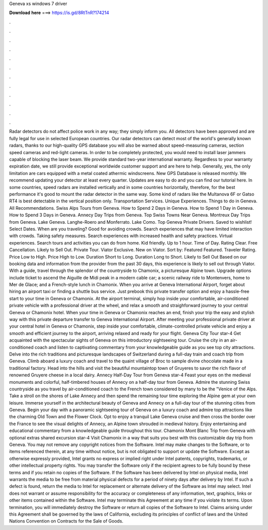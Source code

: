 Geneva xs windows 7 driver

𝐃𝐨𝐰𝐧𝐥𝐨𝐚𝐝 𝐡𝐞𝐫𝐞 ===> https://is.gd/8RtTnR?174214

.

.

.

.

.

.

.

.

.

.

.

.

Radar detectors do not affect police work in any way; they simply inform you. All detectors have been approved and are fully legal for use in selected European countries. Our radar detectors can detect most of the world's generally known radars, thanks to our high-quality GPS database you will also be warned about speed-measuring cameras, section speed cameras and red-light cameras.
In order to be completely protected, you would need to install laser jammers capable of blocking the laser beam. We provide standard two-year international warranty. Regardless to your warranty expiration date, we still provide exceptional worldwide customer support and are here to help. Generally, yes, the only limitation are cars equipped with a metal coated athermic windscreens. New GPS Database is released monthly. We recommend updating your detector at least every quarter.
Updates are easy to do and you can find our tutorial here. In some countries, speed radars are installed vertically and in some countries horizontally, therefore, for the best performance it's good to mount the radar detector in the same way. Some kind of radars like the Multanova 6F or Gatso RT4 is best detectable in the vertical position only. Transportation Services.
Unique Experiences. Things to do in Geneva. All Recommendations. Swiss Alps Tours from Geneva. How to Spend 2 Days in Geneva. How to Spend 1 Day in Geneva. How to Spend 3 Days in Geneva. Annecy Day Trips from Geneva. Top Swiss Towns Near Geneva. Montreux Day Trips from Geneva. Lake Geneva. Langhe-Roero and Monferrato. Lake Como. Top Geneva Private Drivers. Saved to wishlist! Select Dates. When are you traveling? Good for avoiding crowds. Search experiences that may have limited interaction with crowds.
Taking safety measures. Search experiences with increased health and safety practices. Virtual experiences. Search tours and activities you can do from home. Kid friendly. Up to 1 hour. Time of Day. Rating Clear.
Free Cancellation. Likely to Sell Out. Private Tour. Viator Exclusive. New on Viator. Sort by: Featured Featured. Traveler Rating. Price Low to High. Price High to Low. Duration Short to Long. Duration Long to Short. Likely to Sell Out Based on our booking data and information from the provider from the past 30 days, this experience is likely to sell out through Viator. With a guide, travel through the splendor of the countryside to Chamonix, a picturesque Alpine town.
Upgrade options include ticket to ascend the Aiguille de Midi peak in a modern cable car; a scenic railway ride to Montenvers, home to Mer de Glace; and a French-style lunch in Chamonix. When you arrive at Geneva International Airport, forget about hiring an airport taxi or finding a shuttle bus service. Just prebook this private transfer option and enjoy a hassle-free start to your time in Geneva or Chamonix.
At the airport terminal, simply hop inside your comfortable, air-conditioned private vehicle with a professional driver at the wheel, and relax a smooth and straighforward journey to your central Geneva or Chamonix hotel. When your time in Geneva or Chamonix reaches an end, finish your trip the easy and stylish way with this private departure transfer to Geneva International Airport. After meeting your professional private driver at your central hotel in Geneva or Chamonix, step inside your comfortable, climate-controlled private vehicle and enjoy a smooth and efficient journey to the airport, arriving relaxed and ready for your flight.
Geneva City Tour star-4  Get acquainted with the spectacular sights of Geneva on this introductory sightseeing tour. Cruise the city in an air-conditioned coach and listen to captivating commentary from your knowledgeable guide as you see top city attractions. Delve into the rich traditions and picturesque landscapes of Switzerland during a full-day train and coach trip from Geneva. Climb aboard a luxury coach and travel to the quaint village of Broc to sample divine chocolate made in a traditional factory.
Head into the hills and visit the beautiful mountaintop town of Gruyeres to savor the rich flavor of renowned Gruyere cheese in a local dairy. Annecy Half-Day Tour from Geneva star-4  Feast your eyes on the medieval monuments and colorful, half-timbered houses of Annecy on a half-day tour from Geneva. Admire the stunning Swiss countryside as you travel by air-conditioned coach to the French town considered by many to be the "Venice of the Alps. Take a stroll on the shores of Lake Annecy and then spend the remaining tour time exploring the Alpine gem at your own leisure.
Immerse yourself in the architectural beauty of Geneva and Annecy on a full-day tour of the stunning cities from Geneva. Begin your day with a panoramic sightseeing tour of Geneva on a luxury coach and admire top attractions like the charming Old Town and the Flower Clock. Opt to enjoy a tranquil Lake Geneva cruise and then cross the border over the France to see the visual delights of Annecy, an Alpine town shrouded in medieval history.
Enjoy entertaining and educational commentary from a knowledgeable guide throughout this tour. Chamonix Mont Blanc Trip from Geneva with optional extras shared excursion star-4  Visit Chamonix in a way that suits you best with this customizable day trip from Geneva. You may not remove any copyright notices from the Software. Intel may make changes to the Software, or to items referenced therein, at any time without notice, but is not obligated to support or update the Software.
Except as otherwise expressly provided, Intel grants no express or implied right under Intel patents, copyrights, trademarks, or other intellectual property rights. You may transfer the Software only if the recipient agrees to be fully bound by these terms and if you retain no copies of the Software.
If the Software has been delivered by Intel on physical media, Intel warrants the media to be free from material physical defects for a period of ninety days after delivery by Intel. If such a defect is found, return the media to Intel for replacement or alternate delivery of the Software as Intel may select. Intel does not warrant or assume responsibility for the accuracy or completeness of any information, text, graphics, links or other items contained within the Software.
Intel may terminate this Agreement at any time if you violate its terms. Upon termination, you will immediately destroy the Software or return all copies of the Software to Intel. Claims arising under this Agreement shall be governed by the laws of California, excluding its principles of conflict of laws and the United Nations Convention on Contracts for the Sale of Goods.